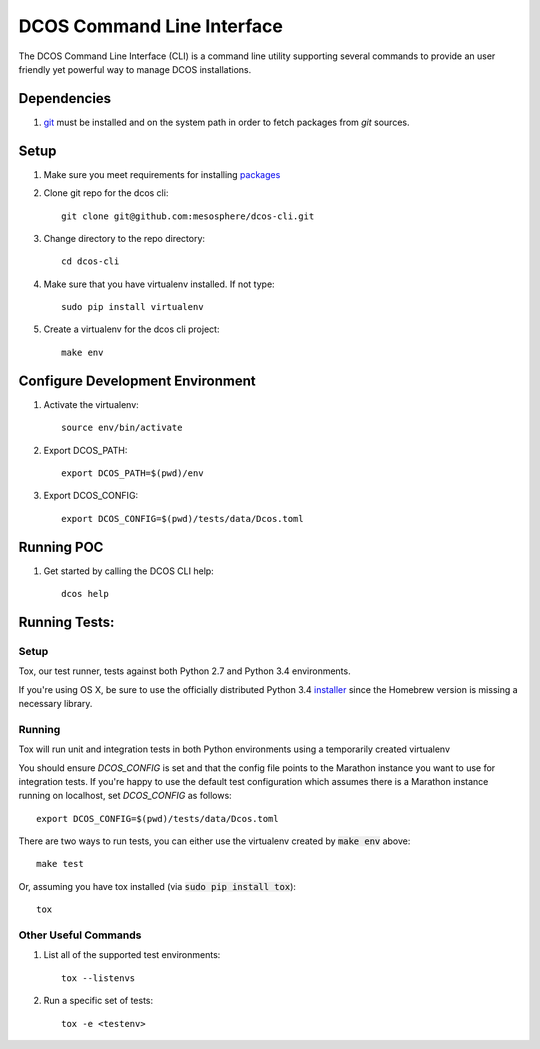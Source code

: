DCOS Command Line Interface
===========================
The DCOS Command Line Interface (CLI) is a command line utility supporting several commands to
provide an user friendly yet powerful way to manage DCOS installations.

Dependencies
------------

#. git_ must be installed and on the system path in order to fetch
   packages from `git` sources.

Setup
-----

#. Make sure you meet requirements for installing packages_
#. Clone git repo for the dcos cli::

    git clone git@github.com:mesosphere/dcos-cli.git

#. Change directory to the repo directory::

    cd dcos-cli

#. Make sure that you have virtualenv installed. If not type::

    sudo pip install virtualenv

#. Create a virtualenv for the dcos cli project::

    make env

Configure Development Environment
---------------------------------

#. Activate the virtualenv::

    source env/bin/activate

#. Export DCOS_PATH::

    export DCOS_PATH=$(pwd)/env

#. Export DCOS_CONFIG::

    export DCOS_CONFIG=$(pwd)/tests/data/Dcos.toml

Running POC
-----------

#. Get started by calling the DCOS CLI help::

    dcos help

Running Tests:
--------------

Setup
#####

Tox, our test runner, tests against both Python 2.7 and Python 3.4 environments.

If you're using OS X, be sure to use the officially distributed Python 3.4 installer_ since the Homebrew version is missing a necessary library.


Running
#######

Tox will run unit and integration tests in both Python environments using a temporarily created virtualenv

You should ensure `DCOS_CONFIG` is set and that the config file points to the Marathon instance you want to use for integration tests. If you're happy to use the default test configuration which assumes there is a Marathon instance running on localhost, set `DCOS_CONFIG` as follows::

    export DCOS_CONFIG=$(pwd)/tests/data/Dcos.toml

There are two ways to run tests, you can either use the virtualenv created by :code:`make env` above::

    make test

Or, assuming you have tox installed (via :code:`sudo pip install tox`)::

    tox


Other Useful Commands
#####################

#. List all of the supported test environments::

    tox --listenvs

#. Run a specific set of tests::

    tox -e <testenv>

.. _packages: https://packaging.python.org/en/latest/installing.html#installing-requirements
.. _git: http://git-scm.com
.. _installer: https://www.python.org/downloads/
